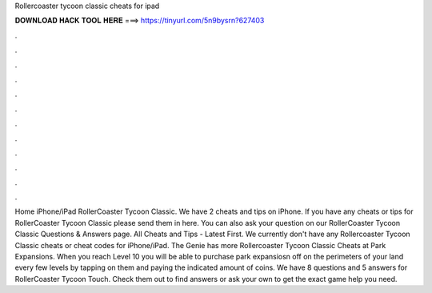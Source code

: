 Rollercoaster tycoon classic cheats for ipad

𝐃𝐎𝐖𝐍𝐋𝐎𝐀𝐃 𝐇𝐀𝐂𝐊 𝐓𝐎𝐎𝐋 𝐇𝐄𝐑𝐄 ===> https://tinyurl.com/5n9bysrn?627403

.

.

.

.

.

.

.

.

.

.

.

.

Home iPhone/iPad RollerCoaster Tycoon Classic. We have 2 cheats and tips on iPhone. If you have any cheats or tips for RollerCoaster Tycoon Classic please send them in here. You can also ask your question on our RollerCoaster Tycoon Classic Questions & Answers page. All Cheats and Tips - Latest First. We currently don't have any Rollercoaster Tycoon Classic cheats or cheat codes for iPhone/iPad. The Genie has more Rollercoaster Tycoon Classic Cheats at  Park Expansions. When you reach Level 10 you will be able to purchase park expansiosn off on the perimeters of your land every few levels by tapping on them and paying the indicated amount of coins. We have 8 questions and 5 answers for RollerCoaster Tycoon Touch. Check them out to find answers or ask your own to get the exact game help you need.